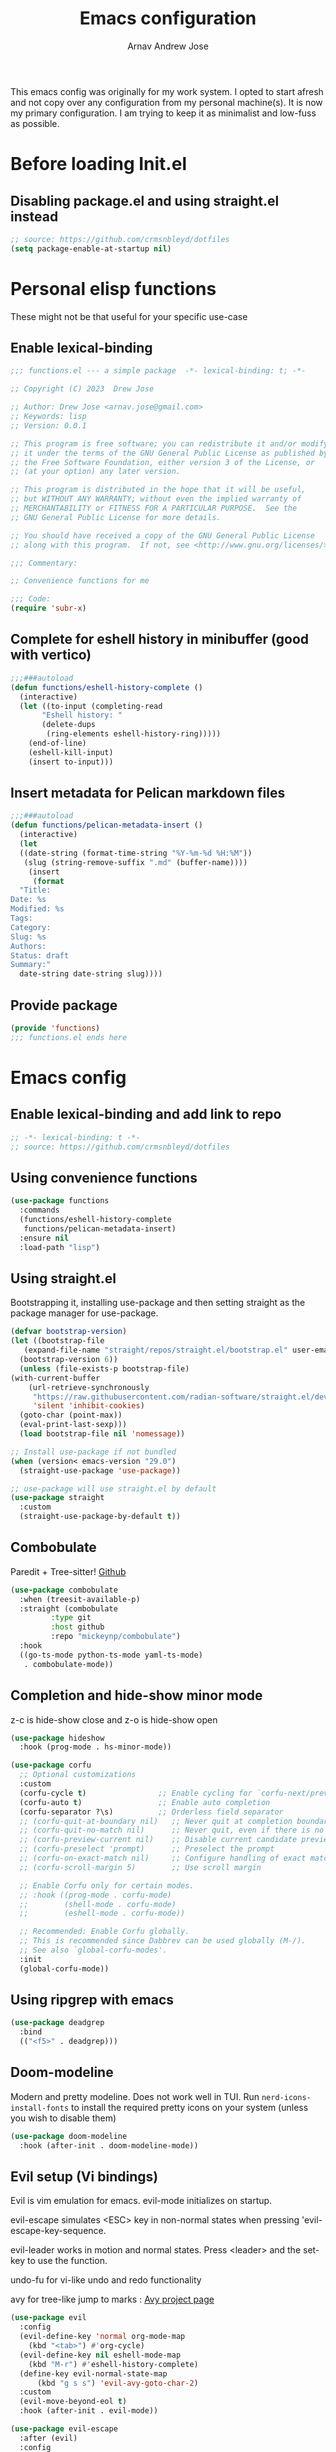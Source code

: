 #+title: Emacs configuration
#+author: Arnav Andrew Jose

This emacs config was originally for my work system.
I opted to start afresh and not copy over any
configuration from my personal machine(s).
It is now my primary configuration.
I am trying to keep it as minimalist and
low-fuss as possible.

* Before loading Init.el
  :PROPERTIES:
  :header-args: :tangle ~/.emacs.d/early-init.el
  :END:

** Disabling package.el and using straight.el instead
  #+begin_src emacs-lisp
    ;; source: https://github.com/crmsnbleyd/dotfiles
    (setq package-enable-at-startup nil)
  #+end_src

* Personal elisp functions
  :PROPERTIES:
  :header-args: :tangle ~/.emacs.d/lisp/functions.el :mkdirp yes
  :END:
  These might not be that useful for your specific use-case
** Enable lexical-binding
#+begin_src  emacs-lisp
  ;;; functions.el --- a simple package  -*- lexical-binding: t; -*-

  ;; Copyright (C) 2023  Drew Jose

  ;; Author: Drew Jose <arnav.jose@gmail.com>
  ;; Keywords: lisp
  ;; Version: 0.0.1

  ;; This program is free software; you can redistribute it and/or modify
  ;; it under the terms of the GNU General Public License as published by
  ;; the Free Software Foundation, either version 3 of the License, or
  ;; (at your option) any later version.

  ;; This program is distributed in the hope that it will be useful,
  ;; but WITHOUT ANY WARRANTY; without even the implied warranty of
  ;; MERCHANTABILITY or FITNESS FOR A PARTICULAR PURPOSE.  See the
  ;; GNU General Public License for more details.

  ;; You should have received a copy of the GNU General Public License
  ;; along with this program.  If not, see <http://www.gnu.org/licenses/>.

  ;;; Commentary:

  ;; Convenience functions for me

  ;;; Code:
  (require 'subr-x)
#+end_src

** Complete for eshell history in minibuffer (good with vertico)
#+begin_src emacs-lisp
  ;;;###autoload
  (defun functions/eshell-history-complete ()
    (interactive)
    (let ((to-input (completing-read
	     "Eshell history: "
	     (delete-dups
	      (ring-elements eshell-history-ring)))))
      (end-of-line)
      (eshell-kill-input)
      (insert to-input)))
#+end_src

** Insert metadata for Pelican markdown files
#+begin_src emacs-lisp
  ;;;###autoload
  (defun functions/pelican-metadata-insert ()
    (interactive)
    (let
	((date-string (format-time-string "%Y-%m-%d %H:%M"))
	 (slug (string-remove-suffix ".md" (buffer-name))))
      (insert
       (format
	"Title:
  Date: %s
  Modified: %s
  Tags:
  Category:
  Slug: %s
  Authors:
  Status: draft
  Summary:"
	date-string date-string slug))))
#+end_src

** Provide package
#+begin_src  emacs-lisp
  (provide 'functions)
  ;;; functions.el ends here
#+end_src
* Emacs config
  :PROPERTIES:
  :header-args: :tangle ~/.emacs.d/init.el
  :END:

** Enable lexical-binding and add link to repo
#+begin_src  emacs-lisp
  ;; -*- lexical-binding: t -*-
  ;; source: https://github.com/crmsnbleyd/dotfiles
#+end_src
** Using convenience functions
#+begin_src emacs-lisp
  (use-package functions
    :commands
    (functions/eshell-history-complete
     functions/pelican-metadata-insert)
    :ensure nil
    :load-path "lisp")
#+end_src
** Using straight.el
Bootstrapping it, installing use-package and then
setting straight as the package manager for use-package.

  #+begin_src emacs-lisp
    (defvar bootstrap-version)
    (let ((bootstrap-file
	   (expand-file-name "straight/repos/straight.el/bootstrap.el" user-emacs-directory))
	  (bootstrap-version 6))
      (unless (file-exists-p bootstrap-file)
	(with-current-buffer
	    (url-retrieve-synchronously
	     "https://raw.githubusercontent.com/radian-software/straight.el/develop/install.el"
	     'silent 'inhibit-cookies)
	  (goto-char (point-max))
	  (eval-print-last-sexp)))
      (load bootstrap-file nil 'nomessage))

    ;; Install use-package if not bundled
    (when (version< emacs-version "29.0")
      (straight-use-package 'use-package))

    ;; use-package will use straight.el by default
    (use-package straight
      :custom
      (straight-use-package-by-default t))
  #+end_src

** Combobulate
Paredit + Tree-sitter! [[https://github.com/mickeynp/combobulate][Github]]
#+begin_src emacs-lisp
  (use-package combobulate
    :when (treesit-available-p)
    :straight (combobulate
	       :type git
	       :host github
	       :repo "mickeynp/combobulate")
    :hook
    ((go-ts-mode python-ts-mode yaml-ts-mode)
     . combobulate-mode))
#+end_src
** Completion and hide-show minor mode
z-c is hide-show close and z-o is hide-show open
#+begin_src emacs-lisp
  (use-package hideshow
    :hook (prog-mode . hs-minor-mode))

  (use-package corfu
    ;; Optional customizations
    :custom
    (corfu-cycle t)                ;; Enable cycling for `corfu-next/previous'
    (corfu-auto t)                 ;; Enable auto completion
    (corfu-separator ?\s)          ;; Orderless field separator
    ;; (corfu-quit-at-boundary nil)   ;; Never quit at completion boundary
    ;; (corfu-quit-no-match nil)      ;; Never quit, even if there is no match
    ;; (corfu-preview-current nil)    ;; Disable current candidate preview
    ;; (corfu-preselect 'prompt)      ;; Preselect the prompt
    ;; (corfu-on-exact-match nil)     ;; Configure handling of exact matches
    ;; (corfu-scroll-margin 5)        ;; Use scroll margin

    ;; Enable Corfu only for certain modes.
    ;; :hook ((prog-mode . corfu-mode)
    ;;        (shell-mode . corfu-mode)
    ;;        (eshell-mode . corfu-mode))

    ;; Recommended: Enable Corfu globally.
    ;; This is recommended since Dabbrev can be used globally (M-/).
    ;; See also `global-corfu-modes'.
    :init
    (global-corfu-mode))
#+end_src
** Using ripgrep with emacs
#+begin_src emacs-lisp
  (use-package deadgrep
    :bind
    (("<f5>" . deadgrep)))
#+end_src
** Doom-modeline
Modern and pretty modeline. Does not work well in TUI.
Run ~nerd-icons-install-fonts~ to install the required pretty
icons on your system (unless you wish to disable them)
#+begin_src emacs-lisp
  (use-package doom-modeline
    :hook (after-init . doom-modeline-mode))
#+end_src
** Evil setup (Vi bindings)
Evil is vim emulation for emacs.
evil-mode initializes on startup.

evil-escape simulates <ESC> key in non-normal states
when pressing 'evil-escape-key-sequence.

evil-leader works in motion and normal states.
Press <leader> and the set-key to use the function.

undo-fu for vi-like undo and redo functionality

avy for tree-like jump to marks : [[https://github.com/abo-abo/avy][Avy project page]]
#+begin_src  emacs-lisp
  (use-package evil
    :config
    (evil-define-key 'normal org-mode-map
      (kbd "<tab>") #'org-cycle)
    (evil-define-key nil eshell-mode-map
      (kbd "M-r") #'eshell-history-complete)
    (define-key evil-normal-state-map
		(kbd "g s s") 'evil-avy-goto-char-2)
    :custom
    (evil-move-beyond-eol t)
    :hook (after-init . evil-mode))

  (use-package evil-escape
    :after (evil)
    :config
    (evil-escape-mode)
    :custom
    (evil-escape-key-sequence "jk")
    (evil-escape-delay 0.2))

  (use-package evil-leader
    :after (evil)
    :config
    (global-evil-leader-mode t)
    (evil-leader/set-leader "<SPC>")
    (evil-leader/set-key
      "." 'find-file
      ;; ";" 'comment-or-uncomment-region
      ;; deprecated in favour of calling M-; `comment-dwim'
      "z" 'repeat
      "d x w" 'delete-trailing-whitespace
      "f s" 'save-buffer
      "p f" 'forward-sexp
      "p b" 'backward-sexp
      "p t" 'transpose-sexps
      "r b" 'revert-buffer))

  (use-package evil-surround
    :after (evil)
    :config (global-evil-surround-mode))

  (use-package undo-fu
    :straight
    (undo-fu :type git :host github :repo "emacsmirror/undo-fu")
    :bind
    (("C-z" . undo-fu-only-undo)
     ("C-S-z" . undo-fu-only-redo))
    :custom
    (evil-undo-system 'undo-fu))

  (use-package avy
    :custom
    (avy-keys '(?a ?s ?f ?j ?k ?l ?z ?x ?c)))
#+end_src

** Exec path to reflect shell PATH variable
Otherwise we have to resort to silly hacks.
#+begin_src emacs-lisp
(use-package exec-path-from-shell
  :when (or (memq window-system'(mac ns x))
	    (daemonp))
  :config (exec-path-from-shell-initialize))
#+end_src
** Flexoki themes
I made this theme!
#+begin_src emacs-lisp
  (use-package flexoki-themes
    :config (load-theme 'flexoki-themes-light t))
#+end_src
** Learning to touch type
[[https://github.com/jpablobr/emacs-monkeytype][Monkeytype]]
#+begin_src emacs-lisp
  (use-package monkeytype
    :defer t)
#+end_src
** Magit (git porcelain)
[[https://magit.vc][Magit home page]]

#+begin_src emacs-lisp
  (use-package magit
    :defer t
    :bind ("C-x g" . magit-status))
#+end_src
** Move text with M-shift-up/down
#+begin_src emacs-lisp
  (use-package move-text
    :bind
    (("M-S-<up>" . move-text-up)
     ("M-S-<down>" . move-text-down)))
#+end_src
** Org mode
#+begin_src emacs-lisp
  (use-package org
    :straight nil
    :bind
    (:map org-mode-map
	  ("C-c l" . org-store-link))
    :config
    (setq org-agenda-files
	  `(,(expand-file-name "org-agenda" "~/Documents"))))
#+end_src
*** Org Babel load all languages when needed
Do not need to add any languages needed one-by-one. This slows down loading org files a bit.
[[https://emacs.stackexchange.com/questions/20577/org-babel-load-all-languages-on-demand][Stack Exchange answer used as source]]
#+begin_src emacs-lisp
  (defadvice org-babel-execute-src-block (around load-language nil activate)
    "Load language if needed."
    (let ((language (org-element-property :language (org-element-at-point))))
      (unless (cdr (assoc (intern language) org-babel-load-languages))
	(add-to-list 'org-babel-load-languages (cons (intern language) t))
	(org-babel-do-load-languages 'org-babel-load-languages org-babel-load-languages))
      ad-do-it))
#+end_src
** Rainbow delimiters
Really necessary for legibility of code blocks.
#+begin_src emacs-lisp
  (use-package rainbow-delimiters
    :hook
    ((prog-mode . rainbow-delimiters-mode)))
#+end_src
** Reading .epub books in Emacs
#+begin_src emacs-lisp
  (use-package nov-mode
    :straight
    (nov
     :type git :host nil
     :repo "https://depp.brause.cc/nov.el.git")
    :init
    (when (fboundp 'evil-set-initial-state)
      (evil-set-initial-state 'nov-mode 'emacs))
    :mode "\\.epub\\'")
#+end_src
** Smart parentheses
#+begin_src emacs-lisp
  (use-package smartparens
    :hook (prog-mode . smartparens-mode)
    :config
    (when (fboundp 'evil-leader/set-key)
      (evil-leader/set-key
	"p u" 'sp-up-sexp
	"p d" 'sp-down-sexp
	"p p" 'sp-previous-sexp
	"p e" 'sp-end-of-sexp
	"p a" 'sp-beginning-of-sexp
	"p j" 'sp-join-sexp))
    (require 'smartparens-config))
#+end_src
** Vertico
Buffer completion and vertical listing of options.
Savehist so vertico knows the last command used.
#+begin_src emacs-lisp
  (use-package vertico
    :init
    (vertico-mode)
    :config
    (setq completion-styles '(basic substring partial-completion flex)
	  read-file-name-completion-ignore-case t
	  read-buffer-completion-ignore-case t
	  completion-ignore-case t
	  vertico-cycle t))

  ;; Persist history over Emacs restarts.
  ;; Vertico sorts by history position.
  (use-package savehist
    :init
    (savehist-mode))
#+end_src
** Yasnippets
#+begin_src emacs-lisp
  (use-package yasnippet
    :hook (prog-mode . yas-minor-mode)
    :config
    (when (fboundp 'evil-leader/set-key)
      (evil-leader/set-key
	"i s" 'yas-insert-snippet)))

  (use-package yasnippet-snippets
    :after (yasnippet))
#+end_src
** Programming and markup languages support
Feel free to disable any languages you don't require by simply
running ~org-cut-subtree~ on the heading before exporting
*** Common Lisp (Sly)
#+begin_src emacs-lisp
  (use-package sly
    :defer t
    :config
    (setq-default sly-symbol-completion-mode nil)
    (setq org-babel-lisp-eval-fn #'sly-eval)
    (add-hook 'sly-mrepl-hook
	      (lambda ()
		(define-key sly-mrepl-mode-map
			    (kbd "M-r")
			    'comint-history-isearch-backward)))
    (setq inferior-lisp-program "sbcl"))
#+end_src
*** Go mode
#+begin_src emacs-lisp
  ;; install gopls lsp server
  (use-package go-ts-mode
    :when (fboundp 'treesit-install-language-grammar)
    :mode "\\.go\\'"
    :hook ((go-ts-mode . eglot-ensure)))
#+end_src
*** Haskell mode
Will move to tree-sitter later
#+begin_src emacs-lisp
  (use-package haskell-mode
    :straight (haskell-mode
	       :type git
	       :host github
	       :repo "haskell/haskell-mode")
    :mode "\\.hs\\'"
    :hook ((haskell-mode . eglot-ensure)
	   (haskell-mode . interactive-haskell-mode)))
#+end_src
*** HTML/CSS snippets (Emmet)
#+begin_src emacs-lisp
  (use-package emmet-mode
    :hook ((sgml-mode css-mode)))
#+end_src
*** Jenkinsfile mode
#+begin_src emacs-lisp
  (use-package jenkinsfile-mode
    :defer t)
#+end_src
*** Markdown mode
#+begin_src emacs-lisp
  (use-package markdown-mode
    :mode "\\.md\\'")
#+end_src
*** Python
Elpy functionality without elpy overhead.
#+begin_src emacs-lisp
  (use-package python-ts-mode
    :straight nil
    :when (fboundp 'treesit-install-language-grammar)
    :mode "\\.py\\'"
    :hook ((python-ts-mode . eglot-ensure))
    :config
    (setq python-interpreter "python3"))

  (use-package pyvenv
   :after (python-ts-mode))

  (use-package python-black
   :after (python-ts-mode))
#+end_src
*** Rust mode
#+begin_src emacs-lisp
  (use-package rust-ts-mode
    :straight nil
    :when (fboundp 'treesit-install-language-grammar)
    :mode "\\.rs\\'"
    :hook ((rust-ts-mode . eglot-ensure)))
#+end_src
*** Terraform mode
[[https://github.com/hcl-emacs/terraform-mode][Github page]]
#+begin_src emacs-lisp
  (use-package terraform-mode
    :mode "\\.tf\\'"
    :hook (terraform-mode . outline-minor-mode))
#+end_src
*** Uiua mode
An array language still in beta. I am working on the emacs mode currently.
#+begin_src emacs-lisp
  (use-package uiua-ts-mode
    :mode "\\.ua\\'")
#+end_src
*** Yaml mode
#+begin_src emacs-lisp
  (use-package yaml-ts-mode
    :when (fboundp 'treesit-install-language-grammar)
    :bind (:map yaml-ts-mode-map
		("C-m" . newline-and-indent))
    :mode "\\.ya?ml\\'")
#+end_src
** General emacs configuration
Removing menu bar, toolbar and scroll bar, which I don't really use, and binding C-x C-b to ibuffer, which is really pretty and nice.
#+begin_src emacs-lisp
  (use-package emacs
    :init
    (put 'dired-find-alternate-file 'disabled nil)
    ;; Add prompt indicator to `completing-read-multiple'.
    ;; We display [CRM<separator>], e.g., [CRM,]
    ;; if the separator is a comma.
    (defun crm-indicator (args)
      (cons (format "[CRM%s] %s"
		    (replace-regexp-in-string
		     "\\`\\[.*?]\\*\\|\\[.*?]\\*\\'" ""
		     crm-separator)
		    (car args))
	    (cdr args)))
    (advice-add #'completing-read-multiple :filter-args #'crm-indicator)

    ;; Do not allow the cursor in the minibuffer prompt
    (setq minibuffer-prompt-properties
	  '(read-only t cursor-intangible t face minibuffer-prompt))
    (add-hook 'minibuffer-setup-hook #'cursor-intangible-mode)
    (add-hook 'eshell-mode-hook (lambda () (display-line-numbers-mode 0)))
    (add-hook 'org-agenda-mode-hook (lambda () (display-line-numbers-mode 0)))
    ;; (add-hook 'pdf-view-mode-hook (lambda () (display-line-numbers-mode 0)))

    :bind
    (([remap list-buffers] . ibuffer)
      ;; https://www.masteringemacs.org/article/text-expansion-hippie-expand
     ([remap dabbrev-expand] . hippie-expand)
     ("C-<tab>" . dabbrev-completion))

    :config
    ;; Enable indentation+completion using the TAB key.
    ;; `completion-at-point' is often bound to M-TAB.
    (setq tab-always-indent 'complete)
    (setq-default use-short-answers t)
    (setq enable-recursive-minibuffers t)
    (setq ispell-program-name "aspell")
    (setq treesit-extra-load-path '("/usr/local/lib/tree-sitter"))
    (setq bookmark-save-flag 1)
    (windmove-default-keybindings)
    (global-display-line-numbers-mode)
    (pixel-scroll-precision-mode 1)
    (unless (eq system-type 'darwin)
      (menu-bar-mode -1))
    (scroll-bar-mode -1)
    (tool-bar-mode -1))
#+end_src
